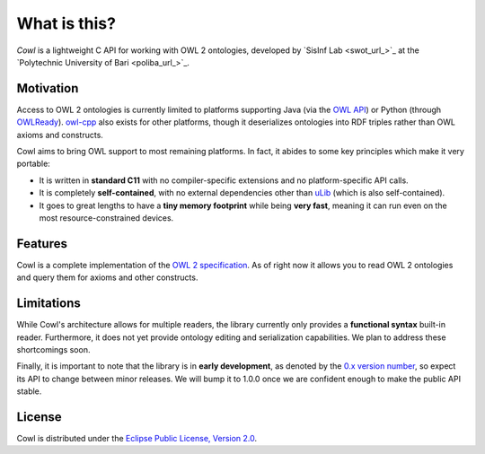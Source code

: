 .. _about:

=============
What is this?
=============

*Cowl* is a lightweight C API for working with OWL 2 ontologies, developed by
`SisInf Lab <swot_url_>`_ at the `Polytechnic University of Bari <poliba_url_>`_.

Motivation
==========

Access to OWL 2 ontologies is currently limited to platforms supporting Java
(via the `OWL API`_) or Python (through OWLReady_).
owl-cpp_ also exists for other platforms, though it deserializes
ontologies into RDF triples rather than OWL axioms and constructs.

Cowl aims to bring OWL support to most remaining platforms. In fact, it abides
to some key principles which make it very portable:

- It is written in **standard C11** with no compiler-specific extensions and no platform-specific
  API calls.
- It is completely **self-contained**, with no external dependencies other than
  `uLib`_ (which is also self-contained).
- It goes to great lengths to have a **tiny memory footprint** while being **very fast**,
  meaning it can run even on the most resource-constrained devices.

Features
========

Cowl is a complete implementation of the `OWL 2 specification`_.
As of right now it allows you to read OWL 2 ontologies and query them
for axioms and other constructs.

Limitations
===========

While Cowl's architecture allows for multiple readers, the library currently only provides
a **functional syntax** built-in reader. Furthermore, it does not yet provide ontology editing
and serialization capabilities. We plan to address these shortcomings soon.

Finally, it is important to note that the library is in **early development**, as denoted by
the `0.x version number <semver_>`_, so expect its API to change between minor releases.
We will bump it to 1.0.0 once we are confident enough to make the public API stable.

License
=======

Cowl is distributed under the `Eclipse Public License, Version 2.0`_.

.. _Eclipse Public License, Version 2.0: https://www.eclipse.org/legal/epl-2.0
.. _OWL 2 specification: https://www.w3.org/TR/owl2-syntax
.. _OWL API: https://github.com/owlcs/owlapi
.. _owl-cpp: http://owl-cpp.sourceforge.net
.. _OWLReady: https://bitbucket.org/jibalamy/owlready2
.. _semver: https://semver.org
.. _uLib: https://github.com/IvanoBilenchi/ulib
